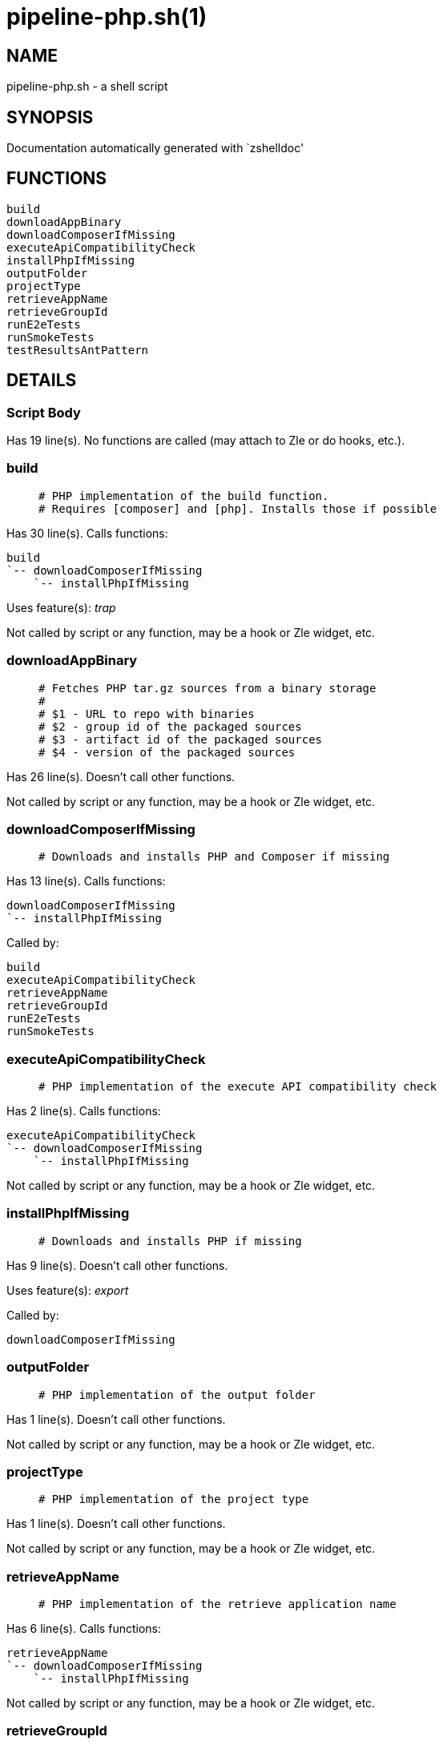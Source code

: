 pipeline-php.sh(1)
==================
:compat-mode!:

NAME
----
pipeline-php.sh - a shell script

SYNOPSIS
--------
Documentation automatically generated with `zshelldoc'

FUNCTIONS
---------

 build
 downloadAppBinary
 downloadComposerIfMissing
 executeApiCompatibilityCheck
 installPhpIfMissing
 outputFolder
 projectType
 retrieveAppName
 retrieveGroupId
 runE2eTests
 runSmokeTests
 testResultsAntPattern

DETAILS
-------

Script Body
~~~~~~~~~~~

Has 19 line(s). No functions are called (may attach to Zle or do hooks, etc.).

build
~~~~~

____
 # PHP implementation of the build function.
 # Requires [composer] and [php]. Installs those if possible
____

Has 30 line(s). Calls functions:

 build
 `-- downloadComposerIfMissing
     `-- installPhpIfMissing

Uses feature(s): _trap_

Not called by script or any function, may be a hook or Zle widget, etc.

downloadAppBinary
~~~~~~~~~~~~~~~~~

____
 # Fetches PHP tar.gz sources from a binary storage
 #
 # $1 - URL to repo with binaries
 # $2 - group id of the packaged sources
 # $3 - artifact id of the packaged sources
 # $4 - version of the packaged sources
____

Has 26 line(s). Doesn't call other functions.

Not called by script or any function, may be a hook or Zle widget, etc.

downloadComposerIfMissing
~~~~~~~~~~~~~~~~~~~~~~~~~

____
 # Downloads and installs PHP and Composer if missing
____

Has 13 line(s). Calls functions:

 downloadComposerIfMissing
 `-- installPhpIfMissing

Called by:

 build
 executeApiCompatibilityCheck
 retrieveAppName
 retrieveGroupId
 runE2eTests
 runSmokeTests

executeApiCompatibilityCheck
~~~~~~~~~~~~~~~~~~~~~~~~~~~~

____
 # PHP implementation of the execute API compatibility check
____

Has 2 line(s). Calls functions:

 executeApiCompatibilityCheck
 `-- downloadComposerIfMissing
     `-- installPhpIfMissing

Not called by script or any function, may be a hook or Zle widget, etc.

installPhpIfMissing
~~~~~~~~~~~~~~~~~~~

____
 # Downloads and installs PHP if missing
____

Has 9 line(s). Doesn't call other functions.

Uses feature(s): _export_

Called by:

 downloadComposerIfMissing

outputFolder
~~~~~~~~~~~~

____
 # PHP implementation of the output folder
____

Has 1 line(s). Doesn't call other functions.

Not called by script or any function, may be a hook or Zle widget, etc.

projectType
~~~~~~~~~~~

____
 # PHP implementation of the project type
____

Has 1 line(s). Doesn't call other functions.

Not called by script or any function, may be a hook or Zle widget, etc.

retrieveAppName
~~~~~~~~~~~~~~~

____
 # PHP implementation of the retrieve application name
____

Has 6 line(s). Calls functions:

 retrieveAppName
 `-- downloadComposerIfMissing
     `-- installPhpIfMissing

Not called by script or any function, may be a hook or Zle widget, etc.

retrieveGroupId
~~~~~~~~~~~~~~~

____
 # PHP implementation of the retrieve group id
____

Has 2 line(s). Calls functions:

 retrieveGroupId
 `-- downloadComposerIfMissing
     `-- installPhpIfMissing

Not called by script or any function, may be a hook or Zle widget, etc.

runE2eTests
~~~~~~~~~~~

____
 # PHP implementation of the run e2e tests
____

Has 2 line(s). Calls functions:

 runE2eTests
 `-- downloadComposerIfMissing
     `-- installPhpIfMissing

Not called by script or any function, may be a hook or Zle widget, etc.

runSmokeTests
~~~~~~~~~~~~~

____
 # PHP implementation of the run smoke tests
____

Has 2 line(s). Calls functions:

 runSmokeTests
 `-- downloadComposerIfMissing
     `-- installPhpIfMissing

Not called by script or any function, may be a hook or Zle widget, etc.

testResultsAntPattern
~~~~~~~~~~~~~~~~~~~~~

____
 # PHP implementation of the test results ant pattern
____

Has 1 line(s). Doesn't call other functions.

Not called by script or any function, may be a hook or Zle widget, etc.

